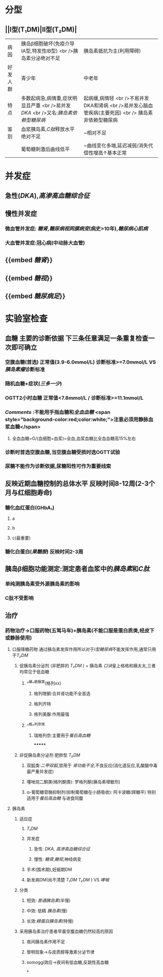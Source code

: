 :PROPERTIES:
:ID: 17A9C540-4992-4EFC-B2FE-A2CBD73D2145
:END:

* 分型
** ||Ⅰ型(T₁DM)|Ⅱ型(T₂DM)|
|病因|胰岛β细胞破坏(免疫介导ⅠA型,特发性ⅠB型) <br />胰岛素分泌绝对不足|胰岛素抵抗为主(利用障碍)|
|好发人群|青少年|中老年|
|特点|多数起病急,病情重,症状明显且严重 <br />易并发[[DKA]] <br />又名:[[胰岛素依赖型糖尿病]]|起病缓,病情轻 <br />不易并发DKA和肾病 <br />易并发心脑血管疾病(主要死因) <br /> 胰岛素非依赖型糖尿病|
|鉴别|血浆胰岛素,[[C肽]]释放水平绝对不足|~相对不足|
||葡萄糖刺激后曲线低平|~曲线变化多端,延迟减弱/消失代偿性增高↑基本正常|
* 并发症
** 急性([[DKA]]),[[高渗高血糖综合征]]
** 慢性并发症
*** 微血管并发症: [[糖肾]],[[糖尿病视网膜病变]](病史>10年),[[糖尿病心肌病]]
*** 大血管并发症:冠心病(中动脉大血管)
** {{embed [[糖肾]]}}
** {{embed [[糖视]]}}
** {{embed [[糖尿病足]]}}
* 实验室检查
** 血糖 主要的诊断依据 下三条任意满足一条重复检查一次即可确立
*** 空腹血糖(首选) 正常值(3.9-6.0mmol/L) 诊断标准>=7.0mmol/L VS[[胰岛素瘤]]诊断标准
*** 随机血糖+症状([[三多一少]])
*** OGTT2小时血糖 正常值<7.8mmol/L / 诊断标准>=11.1mmol/L
*** [[Comments]] :不能用手指血糖和[[全血血糖]] <span style="background-color:red;color:white;">注意必须用静脉血浆血糖</span>
**** 全血血糖=G/(血细胞+血浆)=全血,血浆血糖比全血血糖高15%左右
*** 诊断时首选空腹血糖,当空腹血糖受损时选OGTT试验
*** 尿糖不能作为诊断依据,尿糖阳性可作为重要线索
** 反映近期血糖控制的总体水平 反映时间8-12周(2-3个月与红细胞寿命)
*** 糖化血红蛋白(GHbA₁)
**** a
**** b
**** c(最重要)
*** 糖化白蛋白([[果糖胺]]) 反映时间2-3周
** 胰岛β细胞功能测定:测定患者血浆中的[[胰岛素]]和[[C肽]]
*** 单纯测胰岛素受外源胰岛素的影响
*** C肽不受影响
** 治疗
*** 药物治疗→口服药物(五驾马车)+胰岛素(不能口服是蛋白质类,经皮下或静脉使用)
**** 口服降糖药物 通过胰岛素发挥作用所以对于[[Ⅰ型糖尿病]]不能发挥作用,通常只用于[[T₂DM]]
***** 促胰岛素分泌剂 (非肥胖的 [[T₂DM]] ) + 胰岛素 [[口诀]]皇上格格和胰太太,三者均常见于低血糖
****** ^^磺^^酰脲类(格列xx)
******* 格列喹酮:合并肾功能不全首选
******* 格列齐特
******* 格列美脲:作用最强
****** ^^格^^列奈类
******* 瑞格列奈:主要用于[[餐后高血糖]]
*******
***** 非促胰岛素分泌剂 肥胖型 [[T₂DM]]
****** 双胍类:[[二甲双胍]],禁用于 [[肾功能不全]],不良反应(消化道反应,乳酸酸中毒最严重并发症)
****** 噻唑烷二酮类(格列酮类): 罗格列酮(胰岛素增敏剂)
****** α-葡萄糖苷酶抑制剂(抑制葡萄糖在小肠吸收): 阿卡波糖(拜糖平) 特别适用于[[餐后高血糖]] 与进食同腹
**** 胰岛素
***** 适应症
****** [[T₁DM]]
****** 并发症
******* 急性: [[DKA]], [[高渗高血糖综合征]]
******* 慢性: [[糖肾]],[[糖视]],神经病变
****** 手术(围术期),妊娠期DM
****** 新发病DM(尚不清楚 [[T₁DM]] [[T₂DM]] ) VS [[哮喘]]
***** 分类
****** 短效: [[普通胰岛素]](半慢)
****** 中效: 低精 [[胰岛素]](慢)
****** 长效:[[精蛋白胰岛素]](特慢)
***** 采用胰岛素治疗患者早晨空腹血糖仍然较高的原因
****** 夜间胰岛素作用不足
****** 黎明现象→与皮质醇等激素分泌节律
****** somoggi效应→夜间有低血糖,反跳性高血糖
*
